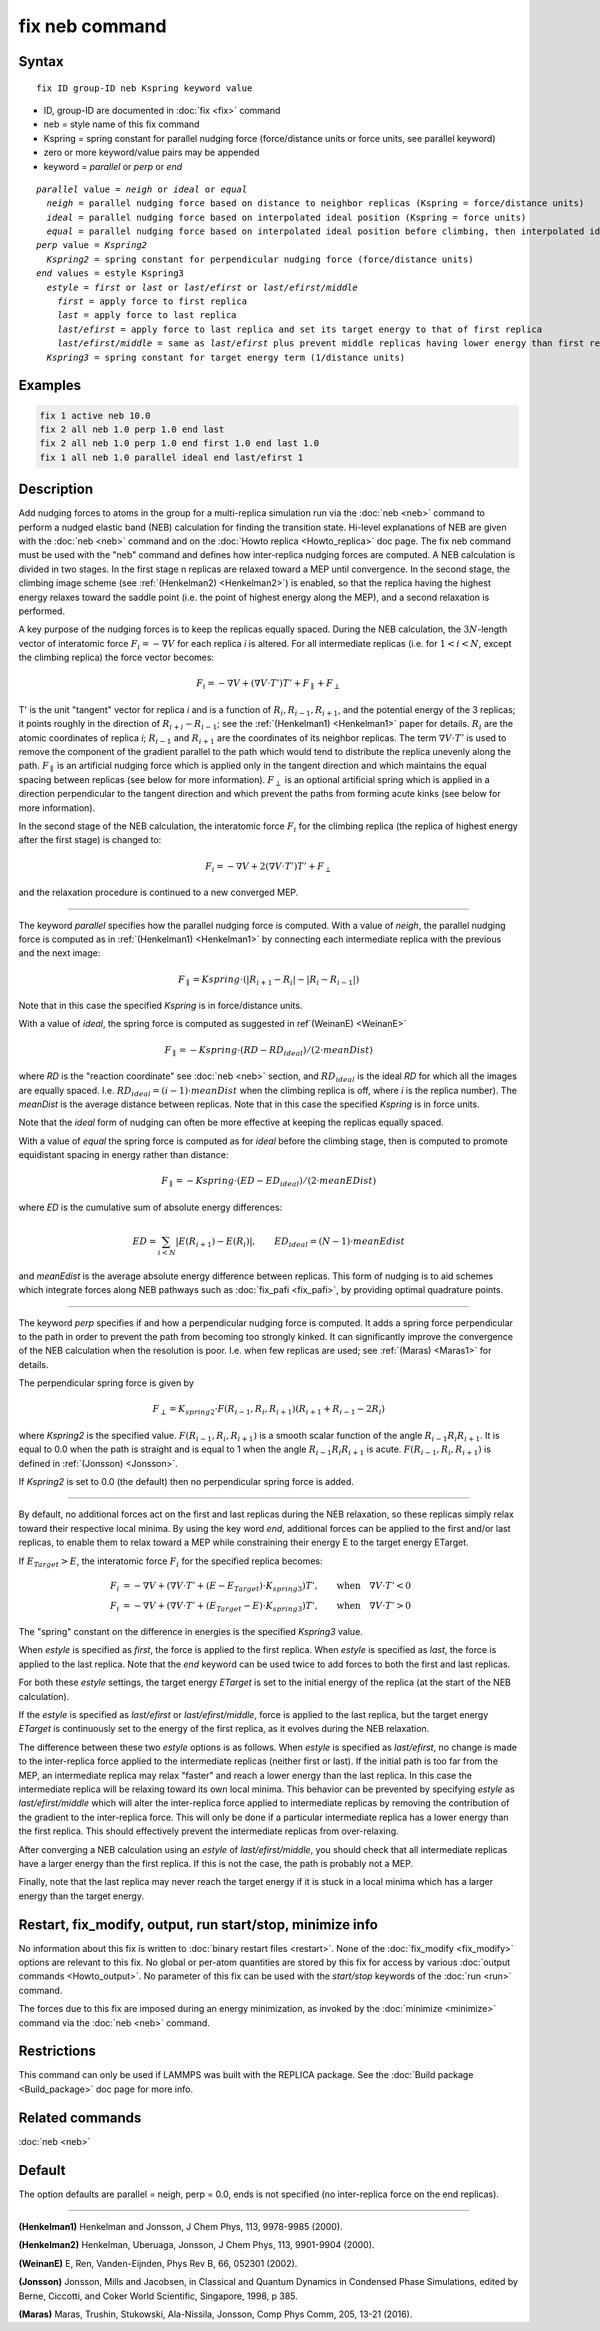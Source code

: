 .. index:: fix neb

fix neb command
===============

Syntax
""""""

.. parsed-literal::

   fix ID group-ID neb Kspring keyword value

* ID, group-ID are documented in :doc:`fix <fix>` command
* neb = style name of this fix command
* Kspring = spring constant for parallel nudging force (force/distance units or force units, see parallel keyword)
* zero or more keyword/value pairs may be appended
* keyword = *parallel* or *perp* or *end*

.. parsed-literal::

     *parallel* value = *neigh* or *ideal* or *equal*
       *neigh* = parallel nudging force based on distance to neighbor replicas (Kspring = force/distance units)
       *ideal* = parallel nudging force based on interpolated ideal position (Kspring = force units)
       *equal* = parallel nudging force based on interpolated ideal position before climbing, then interpolated ideal energy whilst climbing (Kspring = force units)
     *perp* value = *Kspring2*
       *Kspring2* = spring constant for perpendicular nudging force (force/distance units)
     *end* values = estyle Kspring3
       *estyle* = *first* or *last* or *last/efirst* or *last/efirst/middle*
         *first* = apply force to first replica
         *last* = apply force to last replica
         *last/efirst* = apply force to last replica and set its target energy to that of first replica
         *last/efirst/middle* = same as *last/efirst* plus prevent middle replicas having lower energy than first replica
       *Kspring3* = spring constant for target energy term (1/distance units)

Examples
""""""""

.. code-block:: LAMMPS

   fix 1 active neb 10.0
   fix 2 all neb 1.0 perp 1.0 end last
   fix 2 all neb 1.0 perp 1.0 end first 1.0 end last 1.0
   fix 1 all neb 1.0 parallel ideal end last/efirst 1

Description
"""""""""""

Add nudging forces to atoms in the group for a multi-replica
simulation run via the :doc:`neb <neb>` command to perform a nudged
elastic band (NEB) calculation for finding the transition state.
Hi-level explanations of NEB are given with the :doc:`neb <neb>` command
and on the :doc:`Howto replica <Howto_replica>` doc page.  The fix neb
command must be used with the "neb" command and defines how
inter-replica nudging forces are computed.  A NEB calculation is
divided in two stages. In the first stage n replicas are relaxed
toward a MEP until convergence.  In the second stage, the climbing
image scheme (see :ref:`(Henkelman2) <Henkelman2>`) is enabled, so that the
replica having the highest energy relaxes toward the saddle point
(i.e. the point of highest energy along the MEP), and a second
relaxation is performed.

A key purpose of the nudging forces is to keep the replicas equally
spaced.  During the NEB calculation, the :math:`3N`-length vector of
interatomic force :math:`F_i = -\nabla V` for each replica *i* is
altered.  For all intermediate replicas (i.e. for :math:`1 < i < N`,
except the climbing replica) the force vector becomes:

.. math::

   F_i = -\nabla V + (\nabla V \cdot T') T' + F_\parallel + F_\perp

T' is the unit "tangent" vector for replica *i* and is a function of
:math:`R_i, R_{i-1}, R_{i+1}`, and the potential energy of the 3
replicas; it points roughly in the direction of :math:`R_{i+i} -
R_{i-1}`; see the :ref:`(Henkelman1) <Henkelman1>` paper for details.
:math:`R_i` are the atomic coordinates of replica *i*; :math:`R_{i-1}`
and :math:`R_{i+1}` are the coordinates of its neighbor replicas.  The
term :math:`\nabla V \cdot T'` is used to remove the component of the
gradient parallel to the path which would tend to distribute the replica
unevenly along the path.  :math:`F_\parallel` is an artificial nudging
force which is applied only in the tangent direction and which maintains
the equal spacing between replicas (see below for more information).
:math:`F_\perp` is an optional artificial spring which is applied in a
direction perpendicular to the tangent direction and which prevent the
paths from forming acute kinks (see below for more information).

In the second stage of the NEB calculation, the interatomic force :math:`F_i`
for the climbing replica (the replica of highest energy after the
first stage) is changed to:

.. math::

   F_i = -\nabla V + 2 (\nabla V \cdot T') T' + F_\perp

and the relaxation procedure is continued to a new converged MEP.

----------

The keyword *parallel* specifies how the parallel nudging force is
computed.  With a value of *neigh*, the parallel nudging force is
computed as in :ref:`(Henkelman1) <Henkelman1>` by connecting each
intermediate replica with the previous and the next image:

.. math::

   F_\parallel = Kspring \cdot \left(\left|R_{i+1} - R_i\right| - \left|R_i - R_{i-1}\right|\right)

Note that in this case the specified *Kspring* is in
force/distance units.

With a value of *ideal*, the spring force is computed as suggested in
ref`(WeinanE) <WeinanE>`

.. math::

   F_\parallel = -Kspring \cdot (RD - RD_{ideal}) / (2 \cdot meanDist)

where *RD* is the "reaction coordinate" see :doc:`neb <neb>` section,
and :math:`RD_{ideal}` is the ideal *RD* for which all the images are
equally spaced.  I.e. :math:`RD_{ideal} = (i-1) \cdot meanDist` when the
climbing replica is off, where *i* is the replica number).  The
*meanDist* is the average distance between replicas.  Note that in this
case the specified *Kspring* is in force units.

Note that the *ideal* form of nudging can often be more effective at
keeping the replicas equally spaced.

With a value of *equal* the spring force is computed as for *ideal*
before the climbing stage, then is computed to promote equidistant
spacing in energy rather than distance:

.. math::

   F_\parallel = -Kspring \cdot (ED - ED_{ideal}) / (2 \cdot meanEDist)

where *ED* is the cumulative sum of absolute energy differences:

.. math::

   ED = \sum_{i<N} \left|E(R_{i+1}) - E(R_i)\right|, \qquad ED_{ideal} = (N-1) \cdot meanEdist

and *meanEdist* is the average absolute energy difference between
replicas.  This form of nudging is to aid schemes which integrate forces
along NEB pathways such as :doc:`fix_pafi <fix_pafi>`, by providing
optimal quadrature points.

----------

The keyword *perp* specifies if and how a perpendicular nudging force
is computed.  It adds a spring force perpendicular to the path in
order to prevent the path from becoming too strongly kinked.  It can
significantly improve the convergence of the NEB calculation when the
resolution is poor.  I.e. when few replicas are used; see
:ref:`(Maras) <Maras1>` for details.

The perpendicular spring force is given by

.. math::

   F_\perp = K_{spring2} \cdot F(R_{i-1},R_i,R_{i+1}) (R_{i+1} + R_{i-1} - 2 R_i)

where *Kspring2* is the specified value.  :math:`F(R_{i-1}, R_i,
R_{i+1})` is a smooth scalar function of the angle :math:`R_{i-1} R_i
R_{i+1}`.  It is equal to 0.0 when the path is straight and is equal to
1 when the angle :math:`R_{i-1} R_i R_{i+1}` is acute.
:math:`F(R_{i-1}, R_i, R_{i+1})` is defined in :ref:`(Jonsson)
<Jonsson>`.

If *Kspring2* is set to 0.0 (the default) then no perpendicular spring
force is added.

----------

By default, no additional forces act on the first and last replicas
during the NEB relaxation, so these replicas simply relax toward their
respective local minima.  By using the key word *end*, additional
forces can be applied to the first and/or last replicas, to enable
them to relax toward a MEP while constraining their energy E to the
target energy ETarget.

If :math:`E_{Target} > E`, the interatomic force :math:`F_i` for the
specified replica becomes:

.. math::

   F_i & = -\nabla V + (\nabla V \cdot T' + (E - E_{Target}) \cdot K_{spring3}) T', \qquad  \textrm{when} \quad \nabla V \cdot T' < 0 \\
   F_i & = -\nabla V + (\nabla V \cdot T' + (E_{Target} - E) \cdot K_{spring3}) T', \qquad \textrm{when} \quad \nabla V  \cdot T' > 0

The "spring" constant on the difference in energies is the specified
*Kspring3* value.

When *estyle* is specified as *first*, the force is applied to the
first replica.  When *estyle* is specified as *last*, the force is
applied to the last replica.  Note that the *end* keyword can be used
twice to add forces to both the first and last replicas.

For both these *estyle* settings, the target energy *ETarget* is set
to the initial energy of the replica (at the start of the NEB
calculation).

If the *estyle* is specified as *last/efirst* or *last/efirst/middle*,
force is applied to the last replica, but the target energy *ETarget*
is continuously set to the energy of the first replica, as it evolves
during the NEB relaxation.

The difference between these two *estyle* options is as follows.  When
*estyle* is specified as *last/efirst*, no change is made to the
inter-replica force applied to the intermediate replicas (neither
first or last).  If the initial path is too far from the MEP, an
intermediate replica may relax "faster" and reach a lower energy than
the last replica.  In this case the intermediate replica will be
relaxing toward its own local minima.  This behavior can be prevented
by specifying *estyle* as *last/efirst/middle* which will alter the
inter-replica force applied to intermediate replicas by removing the
contribution of the gradient to the inter-replica force.  This will
only be done if a particular intermediate replica has a lower energy
than the first replica.  This should effectively prevent the
intermediate replicas from over-relaxing.

After converging a NEB calculation using an *estyle* of
*last/efirst/middle*, you should check that all intermediate replicas
have a larger energy than the first replica. If this is not the case,
the path is probably not a MEP.

Finally, note that the last replica may never reach the target energy
if it is stuck in a local minima which has a larger energy than the
target energy.

Restart, fix_modify, output, run start/stop, minimize info
"""""""""""""""""""""""""""""""""""""""""""""""""""""""""""

No information about this fix is written to :doc:`binary restart files <restart>`.  None of the :doc:`fix_modify <fix_modify>` options
are relevant to this fix.  No global or per-atom quantities are stored
by this fix for access by various :doc:`output commands <Howto_output>`.
No parameter of this fix can be used with the *start/stop* keywords of
the :doc:`run <run>` command.

The forces due to this fix are imposed during an energy minimization,
as invoked by the :doc:`minimize <minimize>` command via the
:doc:`neb <neb>` command.

Restrictions
""""""""""""

This command can only be used if LAMMPS was built with the REPLICA
package.  See the :doc:`Build package <Build_package>` doc
page for more info.

Related commands
""""""""""""""""

:doc:`neb <neb>`

Default
"""""""

The option defaults are parallel = neigh, perp = 0.0, ends is not
specified (no inter-replica force on the end replicas).

----------

.. _Henkelman1:

**(Henkelman1)** Henkelman and Jonsson, J Chem Phys, 113, 9978-9985 (2000).

.. _Henkelman2:

**(Henkelman2)** Henkelman, Uberuaga, Jonsson, J Chem Phys, 113,
9901-9904 (2000).

.. _WeinanE:

**(WeinanE)** E, Ren, Vanden-Eijnden, Phys Rev B, 66, 052301 (2002).

.. _Jonsson:

**(Jonsson)** Jonsson, Mills and Jacobsen, in Classical and Quantum
Dynamics in Condensed Phase Simulations, edited by Berne, Ciccotti,
and Coker World Scientific, Singapore, 1998, p 385.

.. _Maras1:

**(Maras)** Maras, Trushin, Stukowski, Ala-Nissila, Jonsson,
Comp Phys Comm, 205, 13-21 (2016).
